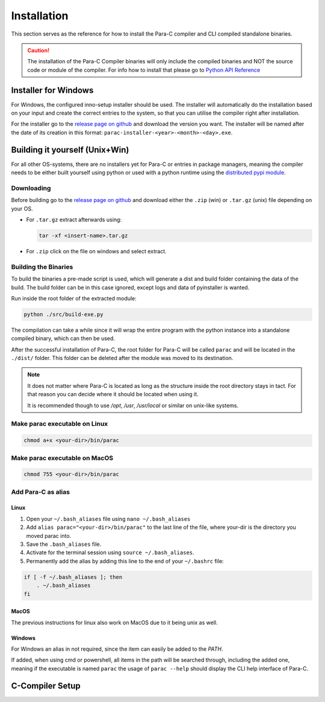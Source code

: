 
************
Installation
************

This section serves as the reference for how to install the Para-C compiler and
CLI compiled standalone binaries.

.. Caution::
    The installation of the Para-C Compiler binaries will only include the
    compiled binaries and NOT the source code or module of the compiler.
    For info how to install that please go to `Python API Reference <../api_ref/index.html>`_

Installer for Windows
=====================

For Windows, the configured inno-setup installer should be used. The installer
will automatically do the installation based on your input and create the
correct entries to the system, so that you can utilise the compiler right after
installation.

For the installer go to the `release page on github <https://github.com/Para-C/Para-C/releases>`_
and download the version you want. The installer will be named after the date of
its creation in this format: ``parac-installer-<year>-<month>-<day>.exe``.

Building it yourself (Unix+Win)
===============================

For all other OS-systems, there are no installers yet for Para-C or entries
in package managers, meaning the compiler needs to be either built yourself
using python or used with a python runtime using the `distributed pypi module <../api_ref/index.html>`_.

Downloading
-----------

Before building go to the `release page on github <https://github.com/Para-C/Para-C/releases>`_
and download either the ``.zip`` (win) or ``.tar.gz`` (unix) file depending on
your OS.

* For ``.tar.gz`` extract afterwards using:

  .. code:: bash

     tar -xf <insert-name>.tar.gz

* For ``.zip`` click on the file on windows and select extract.

Building the Binaries
---------------------

To build the binaries a pre-made script is used, which will generate a dist and
build folder containing the data of the build. The build folder can be in this
case ignored, except logs and data of pyinstaller is wanted.

Run inside the root folder of the extracted module:

.. code:: bash

    python ./src/build-exe.py

The compilation can take a while since it will wrap the entire program
with the python instance into a standalone compiled binary, which can then
be used.

After the successful installation of Para-C, the root folder for Para-C
will be called ``parac`` and will be located in the ``./dist/`` folder. This
folder can be deleted after the module was moved to its destination.

.. Note::

    It does not matter where Para-C is located as long as the structure inside
    the root directory stays in tact. For that reason you can decide where it
    should be located when using it.

    It is recommended though to use `/opt`, `/usr`, `/usr/local` or similar on unix-like systems.

Make parac executable on Linux
------------------------------

.. code:: bash

    chmod a+x <your-dir>/bin/parac

Make parac executable on MacOS
------------------------------

.. code:: bash

    chmod 755 <your-dir>/bin/parac

Add Para-C as alias
-------------------

Linux
^^^^^

1. Open your ``~/.bash_aliases`` file using ``nano ~/.bash_aliases``
2. Add ``alias parac="<your-dir>/bin/parac"`` to the last line of the file, where your-dir is the directory you moved parac into.
3. Save the ``.bash_aliases`` file.
4. Activate for the terminal session using ``source ~/.bash_aliases``.
5. Permanently add the alias by adding this line to the end of your ``~/.bashrc`` file:

.. code:: bash

    if [ -f ~/.bash_aliases ]; then
        . ~/.bash_aliases
    fi

MacOS
^^^^^

The previous instructions for linux also work on MacOS due to it being unix as well.

.. seealso::

    `Additional Info on MacOS Dock Aliases the official website. <https://support.apple.com/en-al/guide/mac-help/mchlp1046/mac>`_

Windows
^^^^^^^

For Windows an alias in not required, since the item can easily be added to
the *PATH*.

If added, when using cmd or powershell, all items in the path will be
searched through, including the added one, meaning if the executable is named
``parac`` the usage of ``parac --help`` should display the CLI help interface
of Para-C.

.. seealso::

    `Info on adding an item to the PATH <https://www.architectryan.com/2018/03/17/add-to-the-path-on-windows-10/>`_.

C-Compiler Setup
================

